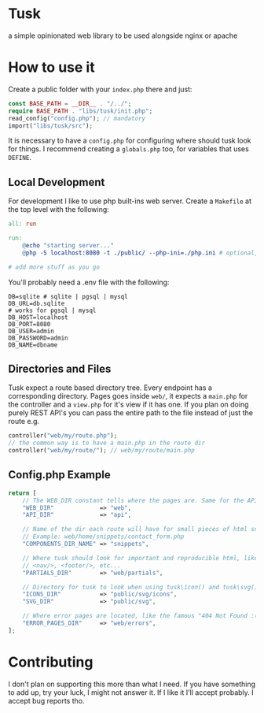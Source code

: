 * Tusk
a simple opinionated web library to be used alongside nginx or apache

* How to use it
Create a public folder with your =index.php= there and just:

#+begin_src php
  const BASE_PATH = __DIR__ . "/../";
  require BASE_PATH . "libs/tusk/init.php";
  read_config("config.php"); // mandatory
  import("libs/tusk/src");
#+end_src

It is necessary to have a =config.php= for configuring where should tusk look for things. I recommend creating a =globals.php= too, for variables that uses =DEFINE=.

** Local Development
For development I like to use php built-ins web server. Create a =Makefile= at the top level with the following:

#+begin_src makefile
  all: run

  run:
      @echo "starting server..."
      @php -S localhost:8080 -t ./public/ --php-ini=./php.ini # optional, I don't like to mess with my global php.ini

  # add more stuff as you go
#+end_src

You'll probably need a .env file with the following:

#+begin_src env
DB=sqlite # sqlite | pgsql | mysql
DB_URL=db.sqlite
# works for pgsql | mysql
DB_HOST=localhost
DB_PORT=8080
DB_USER=admin
DB_PASSWORD=admin
DB_NAME=dbname
#+end_src

** Directories and Files
Tusk expect a route based directory tree. Every endpoint has a corresponding directory. Pages goes inside =web/=, it expects a =main.php= for the controller and a =view.php= for it's view if it has one. If you plan on doing purely REST API's you can pass the entire path to the file instead of just the route e.g.

#+begin_src php
  controller("web/my/route.php");
  // the common way is to have a main.php in the route dir
  controller("web/my/route/"); // web/my/route/main.php
#+end_src

** Config.php Example
#+begin_src php
  return [
      // The WEB_DIR constant tells where the pages are. Same for the API_DIR
      "WEB_DIR"             => "web",
      "API_DIR"             => "api",

      // Name of the dir each route will have for small pieces of html snippets
      // Example: web/home/snippets/contact_form.php
      "COMPONENTS_DIR_NAME" => "snippets",

      // Where tusk should look for important and reproducible html, like <head/>,
      // <nav/>, <footer/>, etc...
      "PARTIALS_DIR"        => "web/partials",

      // Directory for tusk to look when using tusk\icon() and tusk\svg()
      "ICONS_DIR"           => "public/svg/icons",
      "SVG_DIR"             => "public/svg",

      // Where error pages are located, like the famous "404 Not Found :("
      "ERROR_PAGES_DIR"     => "web/errors",
  ];
#+end_src

* Contributing
I don't plan on supporting this more than what I need. If you have something to add up, try your luck, I might not answer it. If I like it I'll accept probably. I accept bug reports tho.
